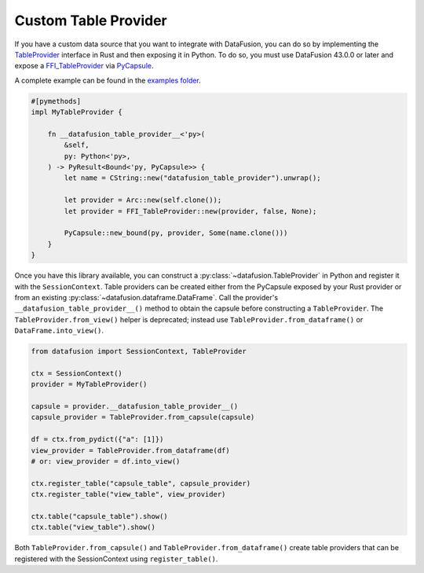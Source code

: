 .. Licensed to the Apache Software Foundation (ASF) under one
.. or more contributor license agreements.  See the NOTICE file
.. distributed with this work for additional information
.. regarding copyright ownership.  The ASF licenses this file
.. to you under the Apache License, Version 2.0 (the
.. "License"); you may not use this file except in compliance
.. with the License.  You may obtain a copy of the License at

..   http://www.apache.org/licenses/LICENSE-2.0

.. Unless required by applicable law or agreed to in writing,
.. software distributed under the License is distributed on an
.. "AS IS" BASIS, WITHOUT WARRANTIES OR CONDITIONS OF ANY
.. KIND, either express or implied.  See the License for the
.. specific language governing permissions and limitations
.. under the License.

.. _io_custom_table_provider:

Custom Table Provider
=====================

If you have a custom data source that you want to integrate with DataFusion, you can do so by
implementing the `TableProvider <https://datafusion.apache.org/library-user-guide/custom-table-providers.html>`_
interface in Rust and then exposing it in Python. To do so,
you must use DataFusion 43.0.0 or later and expose a `FFI_TableProvider <https://crates.io/crates/datafusion-ffi>`_
via `PyCapsule <https://pyo3.rs/main/doc/pyo3/types/struct.pycapsule>`_.

A complete example can be found in the `examples folder <https://github.com/apache/datafusion-python/tree/main/examples>`_.

.. code-block:: rust

    #[pymethods]
    impl MyTableProvider {

        fn __datafusion_table_provider__<'py>(
            &self,
            py: Python<'py>,
        ) -> PyResult<Bound<'py, PyCapsule>> {
            let name = CString::new("datafusion_table_provider").unwrap();

            let provider = Arc::new(self.clone());
            let provider = FFI_TableProvider::new(provider, false, None);

            PyCapsule::new_bound(py, provider, Some(name.clone()))
        }
    }

Once you have this library available, you can construct a
:py:class:`~datafusion.TableProvider` in Python and register it with the
``SessionContext``.  Table providers can be created either from the PyCapsule exposed by
your Rust provider or from an existing :py:class:`~datafusion.dataframe.DataFrame`.
Call the provider's ``__datafusion_table_provider__()`` method to obtain the capsule
before constructing a ``TableProvider``. The ``TableProvider.from_view()`` helper is
deprecated; instead use ``TableProvider.from_dataframe()`` or ``DataFrame.into_view()``.

.. code-block:: python

    from datafusion import SessionContext, TableProvider

    ctx = SessionContext()
    provider = MyTableProvider()

    capsule = provider.__datafusion_table_provider__()
    capsule_provider = TableProvider.from_capsule(capsule)

    df = ctx.from_pydict({"a": [1]})
    view_provider = TableProvider.from_dataframe(df)
    # or: view_provider = df.into_view()

    ctx.register_table("capsule_table", capsule_provider)
    ctx.register_table("view_table", view_provider)

    ctx.table("capsule_table").show()
    ctx.table("view_table").show()

Both ``TableProvider.from_capsule()`` and ``TableProvider.from_dataframe()`` create
table providers that can be registered with the SessionContext using ``register_table()``.
